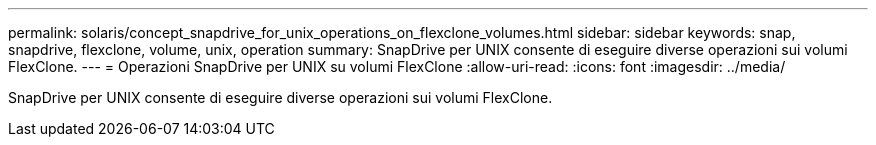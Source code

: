 ---
permalink: solaris/concept_snapdrive_for_unix_operations_on_flexclone_volumes.html 
sidebar: sidebar 
keywords: snap, snapdrive, flexclone, volume, unix, operation 
summary: SnapDrive per UNIX consente di eseguire diverse operazioni sui volumi FlexClone. 
---
= Operazioni SnapDrive per UNIX su volumi FlexClone
:allow-uri-read: 
:icons: font
:imagesdir: ../media/


[role="lead"]
SnapDrive per UNIX consente di eseguire diverse operazioni sui volumi FlexClone.

